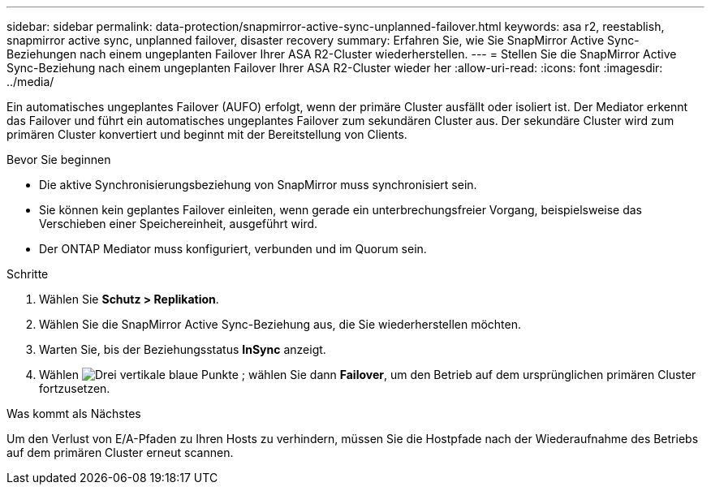 ---
sidebar: sidebar 
permalink: data-protection/snapmirror-active-sync-unplanned-failover.html 
keywords: asa r2, reestablish, snapmirror active sync, unplanned failover, disaster recovery 
summary: Erfahren Sie, wie Sie SnapMirror Active Sync-Beziehungen nach einem ungeplanten Failover Ihrer ASA R2-Cluster wiederherstellen. 
---
= Stellen Sie die SnapMirror Active Sync-Beziehung nach einem ungeplanten Failover Ihrer ASA R2-Cluster wieder her
:allow-uri-read: 
:icons: font
:imagesdir: ../media/


[role="lead"]
Ein automatisches ungeplantes Failover (AUFO) erfolgt, wenn der primäre Cluster ausfällt oder isoliert ist. Der Mediator erkennt das Failover und führt ein automatisches ungeplantes Failover zum sekundären Cluster aus. Der sekundäre Cluster wird zum primären Cluster konvertiert und beginnt mit der Bereitstellung von Clients.

.Bevor Sie beginnen
* Die aktive Synchronisierungsbeziehung von SnapMirror muss synchronisiert sein.
* Sie können kein geplantes Failover einleiten, wenn gerade ein unterbrechungsfreier Vorgang, beispielsweise das Verschieben einer Speichereinheit, ausgeführt wird.
* Der ONTAP Mediator muss konfiguriert, verbunden und im Quorum sein.


.Schritte
. Wählen Sie *Schutz > Replikation*.
. Wählen Sie die SnapMirror Active Sync-Beziehung aus, die Sie wiederherstellen möchten.
. Warten Sie, bis der Beziehungsstatus *InSync* anzeigt.
. Wählen image:icon_kabob.gif["Drei vertikale blaue Punkte"] ; wählen Sie dann *Failover*, um den Betrieb auf dem ursprünglichen primären Cluster fortzusetzen.


.Was kommt als Nächstes
Um den Verlust von E/A-Pfaden zu Ihren Hosts zu verhindern, müssen Sie die Hostpfade nach der Wiederaufnahme des Betriebs auf dem primären Cluster erneut scannen.
